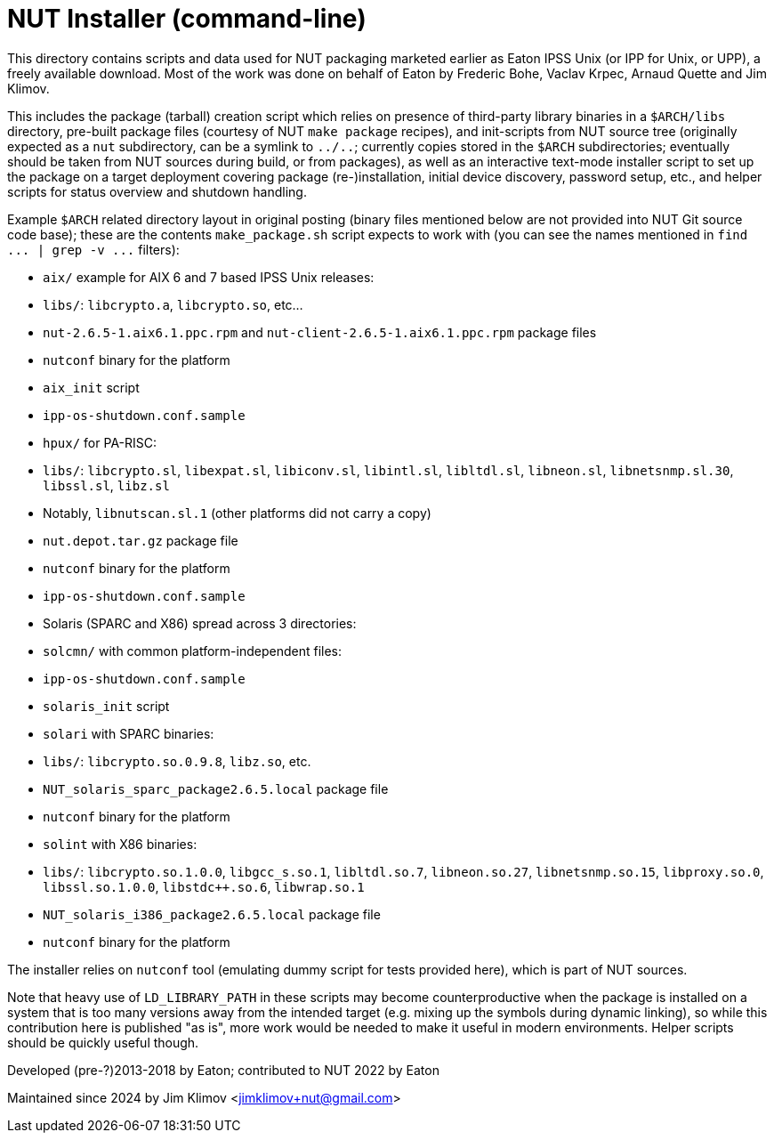 NUT Installer (command-line)
============================

This directory contains scripts and data used for NUT packaging
marketed earlier as Eaton IPSS Unix (or IPP for Unix, or UPP),
a freely available download. Most of the work was done on behalf
of Eaton by Frederic Bohe, Vaclav Krpec, Arnaud Quette and Jim Klimov.

This includes the package (tarball) creation script which relies on
presence of third-party library binaries in a `$ARCH/libs` directory,
pre-built package files (courtesy of NUT `make package` recipes),
and init-scripts from NUT source tree (originally expected as a `nut`
subdirectory, can be a symlink to `../..`; currently copies stored in
the `$ARCH` subdirectories; eventually should be taken from NUT sources
during build, or from packages), as well as an interactive text-mode
installer script to set up the package on a target deployment covering
package (re-)installation, initial device discovery, password setup,
etc., and helper scripts for status overview and shutdown handling.

Example `$ARCH` related directory layout in original posting (binary
files mentioned below are not provided into NUT Git source code base);
these are the contents `make_package.sh` script expects to work with
(you can see the names mentioned in `find ... | grep -v ...` filters):

* `aix/` example for AIX 6 and 7 based IPSS Unix releases:
  * `libs/`: `libcrypto.a`, `libcrypto.so`, etc...
  * `nut-2.6.5-1.aix6.1.ppc.rpm` and `nut-client-2.6.5-1.aix6.1.ppc.rpm`
    package files
  * `nutconf` binary for the platform
  * `aix_init` script
  * `ipp-os-shutdown.conf.sample`

* `hpux/` for PA-RISC:
  * `libs/`: `libcrypto.sl`, `libexpat.sl`, `libiconv.sl`, `libintl.sl`,
    `libltdl.sl`, `libneon.sl`, `libnetsnmp.sl.30`, `libssl.sl`, `libz.sl`
    * Notably, `libnutscan.sl.1` (other platforms did not carry a copy)
  * `nut.depot.tar.gz` package file
  * `nutconf` binary for the platform
  * `ipp-os-shutdown.conf.sample`

* Solaris (SPARC and X86) spread across 3 directories:
  * `solcmn/` with common platform-independent files:
    * `ipp-os-shutdown.conf.sample`
    * `solaris_init` script

  * `solari` with SPARC binaries:
    * `libs/`: `libcrypto.so.0.9.8`, `libz.so`, etc.
    * `NUT_solaris_sparc_package2.6.5.local` package file
    * `nutconf` binary for the platform

  * `solint` with X86 binaries:
    * `libs/`: `libcrypto.so.1.0.0`, `libgcc_s.so.1`, `libltdl.so.7`,
      `libneon.so.27`, `libnetsnmp.so.15`, `libproxy.so.0`,
      `libssl.so.1.0.0`, `libstdc++.so.6`, `libwrap.so.1`
    * `NUT_solaris_i386_package2.6.5.local` package file
    * `nutconf` binary for the platform

The installer relies on `nutconf` tool (emulating dummy script for
tests provided here), which is part of NUT sources.

Note that heavy use of `LD_LIBRARY_PATH` in these scripts may become
counterproductive when the package is installed on a system that is
too many versions away from the intended target (e.g. mixing up the
symbols during dynamic linking), so while this contribution here is
published "as is", more work would be needed to make it useful in
modern environments. Helper scripts should be quickly useful though.

Developed (pre-?)2013-2018 by Eaton; contributed to NUT 2022 by Eaton

Maintained since 2024 by Jim Klimov <jimklimov+nut@gmail.com>
